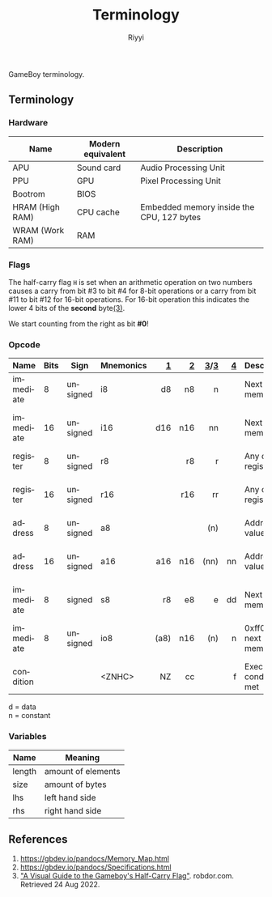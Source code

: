 #+TITLE: Terminology
#+AUTHOR: Riyyi
#+LANGUAGE: en
#+OPTIONS: toc:nil

GameBoy terminology.

** Terminology

*** Hardware

| Name            | Modern equivalent | Description                               |
|-----------------+-------------------+-------------------------------------------|
| APU             | Sound card        | Audio Processing Unit                     |
| PPU             | GPU               | Pixel Processing Unit                     |
| Bootrom         | BIOS              |                                           |
| HRAM (High RAM) | CPU cache         | Embedded memory inside the CPU, 127 bytes |
| WRAM (Work RAM) | RAM               |                                           |

*** Flags

The half-carry flag ~H~ is set when an arithmetic operation on two numbers
causes a carry from bit #3 to bit #4 for 8-bit operations or a carry from bit
#11 to bit #12 for 16-bit operations. For 16-bit operation this indicates the
lower 4 bits of the *second* byte[[#references][(3)]].

We start counting from the right as bit *#0*!

*** Opcode

| Name      | Bits | Sign     | Mnemonics |    [[https://gbdev.io/gb-opcodes/optables/][1]] |   [[https://rgbds.gbdev.io/docs/v0.5.2/gbz80.7/][2]] |  [[https://gekkio.fi/files/gb-docs/gbctr.pdf][3]]/[[http://marc.rawer.de/Gameboy/Docs/GBCPUman.pdf][3]] |   [[https://gbdev.io/pandocs/CPU_Instruction_Set.html][4]] | Description                  | Note              |
|-----------+------+----------+-----------+------+-----+------+-----+------------------------------+-------------------|
|           |      |          |           |  <r> | <r> |  <r> | <r> |                              |                   |
| immediate |    8 | unsigned | i8        |   d8 |  n8 |    n |     | Next byte in memory          |                   |
| immediate |   16 | unsigned | i16       |  d16 | n16 |   nn |     | Next byte in memory          | little-endian     |
| register  |    8 | unsigned | r8        |      |  r8 |    r |     | Any of the registers         |                   |
| register  |   16 | unsigned | r16       |      | r16 |   rr |     | Any of the registers         | little-endian     |
| address   |    8 | unsigned | a8        |      |     |  (n) |     | Address at value             |                   |
| address   |   16 | unsigned | a16       |  a16 | n16 | (nn) |  nn | Address at value             | little-endian     |
| immediate |    8 | signed   | s8        |   r8 |  e8 |    e |  dd | Next byte in memory          |                   |
| immediate |    8 | unsigned | io8       | (a8) | n16 |  (n) |   n | 0xff00 + next byte in memory | write to I/O-port |
| condition |      |          | <ZNHC>    |   NZ |  cc |      |   f | Execute if condition met     |                   |

d = data \\
n = constant

*** Variables

| Name   | Meaning            |
|--------+--------------------|
| length | amount of elements |
| size   | amount of bytes    |
|--------+--------------------|
| lhs    | left hand side     |
| rhs    | right hand side    |

** References

1. https://gbdev.io/pandocs/Memory_Map.html
2. https://gbdev.io/pandocs/Specifications.html
3. [[https://robdor.com/2016/08/10/gameboy-emulator-half-carry-flag/]["A Visual Guide to the Gameboy's Half-Carry Flag"]]. robdor.com. Retrieved 24 Aug 2022.
